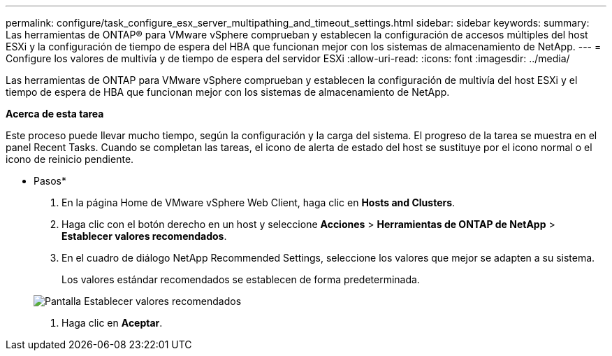 ---
permalink: configure/task_configure_esx_server_multipathing_and_timeout_settings.html 
sidebar: sidebar 
keywords:  
summary: Las herramientas de ONTAP® para VMware vSphere comprueban y establecen la configuración de accesos múltiples del host ESXi y la configuración de tiempo de espera del HBA que funcionan mejor con los sistemas de almacenamiento de NetApp. 
---
= Configure los valores de multivía y de tiempo de espera del servidor ESXi
:allow-uri-read: 
:icons: font
:imagesdir: ../media/


[role="lead"]
Las herramientas de ONTAP para VMware vSphere comprueban y establecen la configuración de multivía del host ESXi y el tiempo de espera de HBA que funcionan mejor con los sistemas de almacenamiento de NetApp.

*Acerca de esta tarea*

Este proceso puede llevar mucho tiempo, según la configuración y la carga del sistema. El progreso de la tarea se muestra en el panel Recent Tasks. Cuando se completan las tareas, el icono de alerta de estado del host se sustituye por el icono normal o el icono de reinicio pendiente.

* Pasos*

. En la página Home de VMware vSphere Web Client, haga clic en *Hosts and Clusters*.
. Haga clic con el botón derecho en un host y seleccione *Acciones* > *Herramientas de ONTAP de NetApp* > *Establecer valores recomendados*.
. En el cuadro de diálogo NetApp Recommended Settings, seleccione los valores que mejor se adapten a su sistema.
+
Los valores estándar recomendados se establecen de forma predeterminada.

+
image::../media/vsc_recommended_hosts_settings.gif[Pantalla Establecer valores recomendados]

. Haga clic en *Aceptar*.

